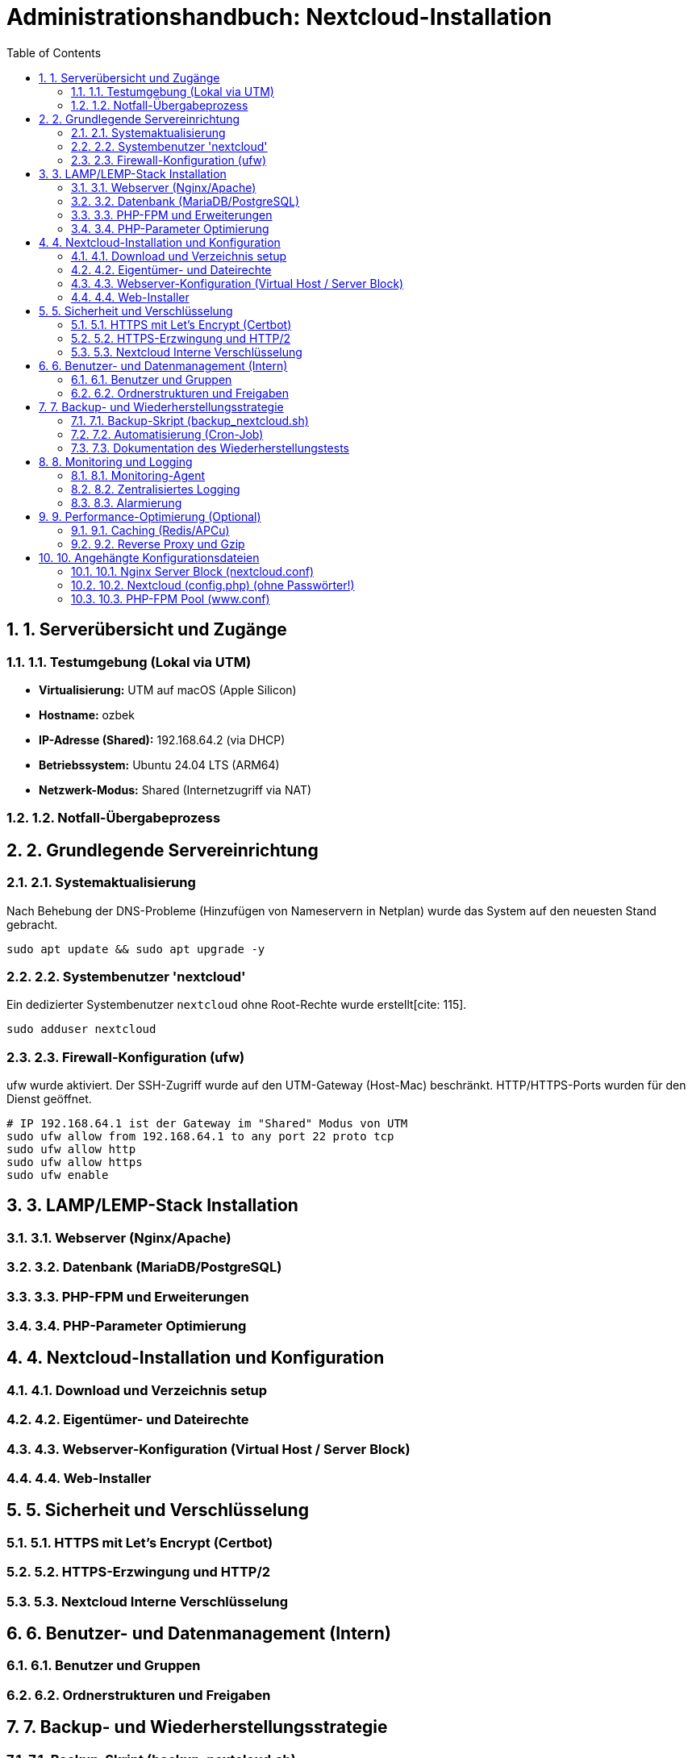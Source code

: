 = Administrationshandbuch: Nextcloud-Installation
:toc: left
:toclevels: 4
:sectnums:

== 1. Serverübersicht und Zugänge

=== 1.1. Testumgebung (Lokal via UTM)
* **Virtualisierung:** UTM auf macOS (Apple Silicon)
* **Hostname:** ozbek 
* **IP-Adresse (Shared):** 192.168.64.2 (via DHCP)
* **Betriebssystem:** Ubuntu 24.04 LTS (ARM64)
* **Netzwerk-Modus:** Shared (Internetzugriff via NAT)

=== 1.2. Notfall-Übergabeprozess
// Prozessbeschreibung für den Notfall [cite: 167]

== 2. Grundlegende Servereinrichtung

=== 2.1. Systemaktualisierung
Nach Behebung der DNS-Probleme (Hinzufügen von Nameservern in Netplan) wurde das System auf den neuesten Stand gebracht.

[source,bash]
----
sudo apt update && sudo apt upgrade -y
----

=== 2.2. Systembenutzer 'nextcloud'
Ein dedizierter Systembenutzer `nextcloud` ohne Root-Rechte wurde erstellt[cite: 115].

[source,bash]
----
sudo adduser nextcloud
----

=== 2.3. Firewall-Konfiguration (ufw)
ufw wurde aktiviert. Der SSH-Zugriff wurde auf den UTM-Gateway (Host-Mac) beschränkt. HTTP/HTTPS-Ports wurden für den Dienst geöffnet.

[source,bash]
----
# IP 192.168.64.1 ist der Gateway im "Shared" Modus von UTM
sudo ufw allow from 192.168.64.1 to any port 22 proto tcp
sudo ufw allow http
sudo ufw allow https
sudo ufw enable
----

== 3. LAMP/LEMP-Stack Installation

=== 3.1. Webserver (Nginx/Apache)
// Installationsbefehle [cite: 118]

=== 3.2. Datenbank (MariaDB/PostgreSQL)
// Installations- und Konfigurationsschritte

=== 3.3. PHP-FPM und Erweiterungen
// Installationsbefehle für PHP und alle benötigten Erweiterungen [cite: 118, 119]

=== 3.4. PHP-Parameter Optimierung
// Änderungen in php.ini (memory_limit, upload_max_filesize etc.) [cite: 122]

== 4. Nextcloud-Installation und Konfiguration

=== 4.1. Download und Verzeichnis setup
// Befehle für wget, tar und Verzeichniserstellung [cite: 125]
// Pfad: /var/www/nextcloud [cite: 121, 125]

=== 4.2. Eigentümer- und Dateirechte
// chown und chmod Befehle zur Absicherung [cite: 126, 127, 128]

=== 4.3. Webserver-Konfiguration (Virtual Host / Server Block)
// Inhalt der .conf Datei für Nginx/Apache hier einfügen [cite: 121]

=== 4.4. Web-Installer
// Schritte zur Durchführung der Web-Installation (Datenbankverbindung) [cite: 129]

== 5. Sicherheit und Verschlüsselung

=== 5.1. HTTPS mit Let's Encrypt (Certbot)
// Befehle zur Generierung des Zertifikats [cite: 131]

=== 5.2. HTTPS-Erzwingung und HTTP/2
// Konfigurationsdetails für Redirect und HTTP/2 [cite: 132]

=== 5.3. Nextcloud Interne Verschlüsselung
// Aktivierung der serverseitigen Verschlüsselung oder E2EE [cite: 138]

== 6. Benutzer- und Datenmanagement (Intern)

=== 6.1. Benutzer und Gruppen
// Erstellte Gruppen: sales, support, management [cite: 136]
// Erstellte Benutzer: user01...user20 [cite: 135]

=== 6.2. Ordnerstrukturen und Freigaben
// Beschreibung der implementierten Ordnerstruktur [cite: 137, 140]

== 7. Backup- und Wiederherstellungsstrategie

=== 7.1. Backup-Skript (backup_nextcloud.sh)
// Vollständiges Bash-Skript hier einfügen [cite: 142]
// - Stoppen des Webservers [cite: 143]
// - Sichern von /var/www/nextcloud [cite: 144]
// - Sichern der Datenbank (mysqldump) [cite: 145]
// - Starten des Webservers [cite: 146]
// - Löschen alter Backups (älter als 14 Tage) [cite: 147]

=== 7.2. Automatisierung (Cron-Job)
// Crontab-Eintrag für die tägliche Ausführung [cite: 148]

=== 7.3. Dokumentation des Wiederherstellungstests
// Schritt-für-Schritt-Anleitung zur Wiederherstellung auf einer Testinstanz [cite: 149]

== 8. Monitoring und Logging

=== 8.1. Monitoring-Agent
// Installation und Konfiguration (z.B. Prometheus Node Exporter) [cite: 151]
// Überwachte Metriken [cite: 152, 153]

=== 8.2. Zentralisiertes Logging
// Konfiguration von rsyslog zur Weiterleitung an Graylog [cite: 154]
// Wichtige Suchanfragen (z.B. 5xx-Statuscodes) [cite: 155]

=== 8.3. Alarmierung
// Konfiguration der Benachrichtigungen (E-Mail/Slack) [cite: 156]

== 9. Performance-Optimierung (Optional)

=== 9.1. Caching (Redis/APCu)
// Konfigurationsschritte und Einträge in config.php [cite: 158]

=== 9.2. Reverse Proxy und Gzip
// Implementierungsdetails [cite: 159]

== 10. Angehängte Konfigurationsdateien
// Wichtige Konfigurationsdateien als Referenz [cite: 165]

=== 10.1. Nginx Server Block (nextcloud.conf)

=== 10.2. Nextcloud (config.php) (ohne Passwörter!)

=== 10.3. PHP-FPM Pool (www.conf)


